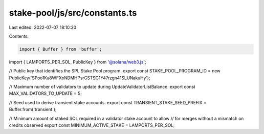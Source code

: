 stake-pool/js/src/constants.ts
==============================

Last edited: 2022-07-07 18:10:20

Contents:

.. code-block:: ts

    import { Buffer } from 'buffer';
import { LAMPORTS_PER_SOL, PublicKey } from '@solana/web3.js';

// Public key that identifies the SPL Stake Pool program.
export const STAKE_POOL_PROGRAM_ID = new PublicKey('SPoo1Ku8WFXoNDMHPsrGSTSG1Y47rzgn41SLUNakuHy');

// Maximum number of validators to update during UpdateValidatorListBalance.
export const MAX_VALIDATORS_TO_UPDATE = 5;

// Seed used to derive transient stake accounts.
export const TRANSIENT_STAKE_SEED_PREFIX = Buffer.from('transient');

// Minimum amount of staked SOL required in a validator stake account to allow
// for merges without a mismatch on credits observed
export const MINIMUM_ACTIVE_STAKE = LAMPORTS_PER_SOL;


